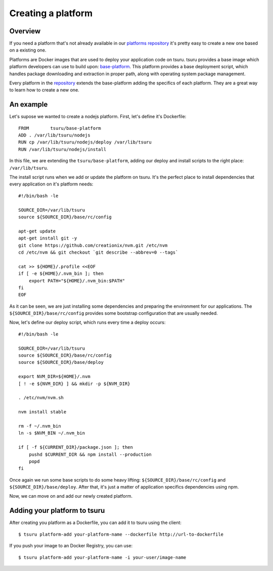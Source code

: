 .. Copyright 2014 tsuru authors. All rights reserved.
   Use of this source code is governed by a BSD-style
   license that can be found in the LICENSE file.


+++++++++++++++++++
Creating a platform
+++++++++++++++++++

Overview
========

If you need a platform that's not already available in our `platforms repository
<https://github.com/tsuru/platforms>`_ it's pretty easy to create a new one
based on a existing one.

Platforms are Docker images that are used to deploy your application code on tsuru. tsuru provides a
base image which platform developers can use to build upon: `base-platform <https://github.com/tsuru/base-platform>`_.
This platform provides a base deployment script, which handles package downloading and
extraction in proper path, along with operating system package management.

Every platform in the `repository <https://github.com/tsuru/platforms>`_ extends the base-platform
adding the specifics of each platform. They are a great way to learn how to create a new one.

An example
==========

Let's supose we wanted to create a nodejs platform. First, let's define it's Dockerfile:

.. highlight:: bash

::

    FROM	tsuru/base-platform
    ADD	. /var/lib/tsuru/nodejs
    RUN	cp /var/lib/tsuru/nodejs/deploy /var/lib/tsuru
    RUN	/var/lib/tsuru/nodejs/install

In this file, we are extending the ``tsuru/base-platform``, adding our deploy and install
scripts to the right place: ``/var/lib/tsuru``.

The install script runs when we add or update the platform on tsuru. It's the perfect place
to install dependencies that every application on it's platform needs:

.. highlight:: bash

::

    #!/bin/bash -le

    SOURCE_DIR=/var/lib/tsuru
    source ${SOURCE_DIR}/base/rc/config

    apt-get update
    apt-get install git -y
    git clone https://github.com/creationix/nvm.git /etc/nvm
    cd /etc/nvm && git checkout `git describe --abbrev=0 --tags`

    cat >> ${HOME}/.profile <<EOF
    if [ -e ${HOME}/.nvm_bin ]; then
    	export PATH="${HOME}/.nvm_bin:$PATH"
    fi
    EOF

As it can be seen, we are just installing some dependencies and preparing the environment for our applications.
The ``${SOURCE_DIR}/base/rc/config`` provides some bootstrap configuration that are usually needed.

Now, let's define our deploy script, which runs every time a deploy occurs:

.. highlight:: bash

::

    #!/bin/bash -le

    SOURCE_DIR=/var/lib/tsuru
    source ${SOURCE_DIR}/base/rc/config
    source ${SOURCE_DIR}/base/deploy

    export NVM_DIR=${HOME}/.nvm
    [ ! -e ${NVM_DIR} ] && mkdir -p ${NVM_DIR}

    . /etc/nvm/nvm.sh

    nvm install stable

    rm -f ~/.nvm_bin
    ln -s $NVM_BIN ~/.nvm_bin

    if [ -f ${CURRENT_DIR}/package.json ]; then
    	pushd $CURRENT_DIR && npm install --production
    	popd
    fi

Once again we run some base scripts to do some heavy lifting: ``${SOURCE_DIR}/base/rc/config`` and
``${SOURCE_DIR}/base/deploy``. After that, it's just a matter of application specifics dependencies using
npm.

Now, we can move on and add our newly created platform.

Adding your platform to tsuru
=============================

After creating you platform as a Dockerfile, you can add it to tsuru using the client:

.. highlight:: bash

::

    $ tsuru platform-add your-platform-name --dockerfile http://url-to-dockerfile

If you push your image to an Docker Registry, you can use:

.. highlight:: bash

::

    $ tsuru platform-add your-platform-name -i your-user/image-name
